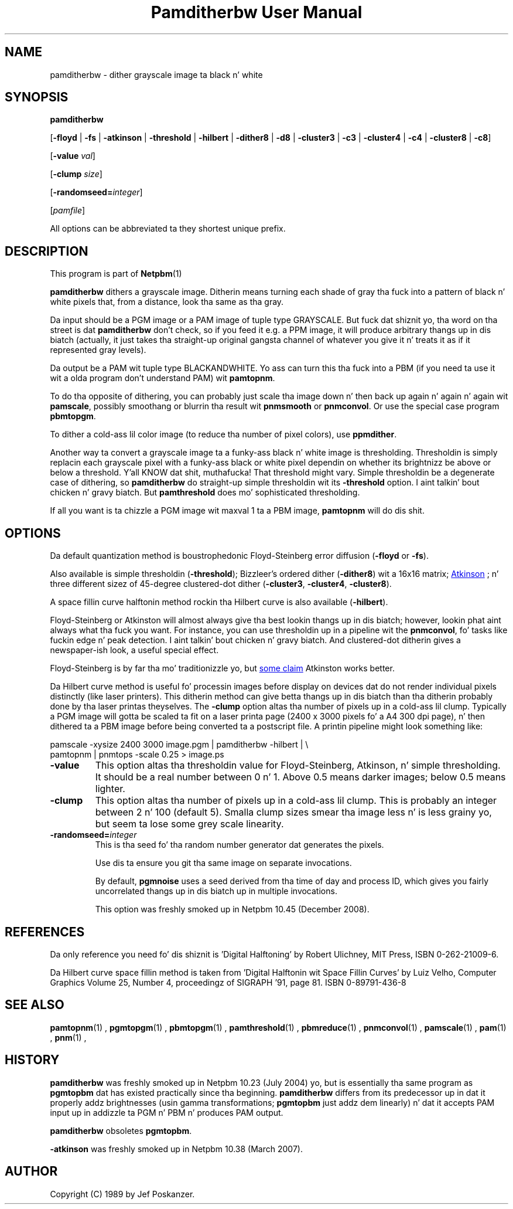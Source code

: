 \
.\" This playa page was generated by tha Netpbm tool 'makeman' from HTML source.
.\" Do not hand-hack dat shiznit son!  If you have bug fixes or improvements, please find
.\" tha correspondin HTML page on tha Netpbm joint, generate a patch
.\" against that, n' bust it ta tha Netpbm maintainer.
.TH "Pamditherbw User Manual" 0 "10 May 2010" "netpbm documentation"

.SH NAME

pamditherbw - dither grayscale image ta black n' white

.UN synopsis
.SH SYNOPSIS

\fBpamditherbw\fP

[\fB-floyd\fP | \fB-fs\fP
| \fB-atkinson\fP
| \fB-threshold\fP
| \fB-hilbert\fP
| \fB-dither8\fP | \fB-d8\fP | \fB-cluster3\fP
| \fB-c3\fP | \fB-cluster4\fP | \fB-c4\fP
| \fB-cluster8\fP | \fB-c8\fP]

[\fB-value\fP \fIval\fP]

[\fB-clump\fP \fIsize\fP]

[\fB-randomseed=\fP\fIinteger\fP]

[\fIpamfile\fP]
.PP
All options can be abbreviated ta they shortest unique prefix.

.UN description
.SH DESCRIPTION
.PP
This program is part of
.BR Netpbm (1)
.
.PP
\fBpamditherbw\fP dithers a grayscale image.  Ditherin means turning
each shade of gray tha fuck into a pattern of black n' white pixels that, from
a distance, look tha same as tha gray.
.PP
Da input should be a PGM image or a PAM image of tuple type
GRAYSCALE.  But fuck dat shiznit yo, tha word on tha street is dat \fBpamditherbw\fP don't check, so if you feed
it e.g. a PPM image, it will produce arbitrary thangs up in dis biatch (actually, it
just takes tha straight-up original gangsta channel of whatever you give it n' treats it as
if it represented gray levels).
.PP
Da output be a PAM wit tuple type BLACKANDWHITE.  Yo ass can turn
this tha fuck into a PBM (if you need ta use it wit a olda program don't
understand PAM) wit \fBpamtopnm\fP.
.PP
To do tha opposite of dithering, you can probably just scale tha image
down n' then back up again n' again n' again wit \fBpamscale\fP, possibly smoothang or
blurrin tha result wit \fBpnmsmooth\fP or \fBpnmconvol\fP.  Or use
the special case program \fBpbmtopgm\fP.
.PP
To dither a cold-ass lil color image (to reduce tha number of pixel colors),
use \fBppmdither\fP.
.PP
Another way ta convert a grayscale image ta a funky-ass black n' white image
is thresholding.  Thresholdin is simply replacin each grayscale pixel
with a funky-ass black or white pixel dependin on whether its brightnizz be above or
below a threshold. Y'all KNOW dat shit, muthafucka!  That threshold might vary.  Simple thresholdin be a
degenerate case of dithering, so \fBpamditherbw\fP do straight-up simple
thresholdin wit its \fB-threshold\fP option. I aint talkin' bout chicken n' gravy biatch.  But \fBpamthreshold\fP
does mo' sophisticated thresholding.
.PP
If all you want is ta chizzle a PGM image wit maxval 1 ta a PBM image,
\fBpamtopnm\fP will do dis shit.


.UN options
.SH OPTIONS
.PP
Da default quantization method is boustrophedonic Floyd-Steinberg
error diffusion (\fB-floyd\fP or \fB-fs\fP).
.PP
Also available is simple thresholdin (\fB-threshold\fP); Bizzleer's
ordered dither (\fB-dither8\fP) wit a 16x16 matrix;
.UR http://www.tinrocket.com/projects/programming/graphics/00158/
 Atkinson
.UE
\&; n' three different sizez of 45-degree clustered-dot
dither (\fB-cluster3\fP, \fB-cluster4\fP, \fB-cluster8\fP).
.PP
A space fillin curve halftonin method rockin tha Hilbert curve is
also available (\fB-hilbert\fP).
.PP
Floyd-Steinberg or Atkinston will almost always give tha best
lookin thangs up in dis biatch; however, lookin phat aint always what tha fuck you want.
For instance, you can use thresholdin up in a pipeline wit the
\fBpnmconvol\fP, fo' tasks like fuckin edge n' peak detection. I aint talkin' bout chicken n' gravy biatch.  And
clustered-dot ditherin gives a newspaper-ish look, a useful special
effect.
.PP
Floyd-Steinberg is by far tha mo' traditionizzle yo, but
.UR http://www.tinrocket.com/projects/programming/graphics/00158/
 some claim
.UE
\& Atkinston works better.
.PP
Da Hilbert curve method is useful fo' processin images before
display on devices dat do not render individual pixels distinctly
(like laser printers).  This ditherin method can give betta thangs up in dis biatch
than tha ditherin probably done by tha laser printas theyselves.  The
\fB-clump\fP option altas tha number of pixels up in a cold-ass lil clump.  Typically a PGM
image will gotta be scaled ta fit on a laser printa page (2400 x 3000
pixels fo' a A4 300 dpi page), n' then dithered ta a PBM image before being
converted ta a postscript file.  A printin pipeline might look something
like:

.nf
    pamscale -xysize 2400 3000 image.pgm | pamditherbw -hilbert |  \e
      pamtopnm | pnmtops -scale 0.25 > image.ps 
.fi



.TP
\fB-value\fP
This option altas tha thresholdin value for
Floyd-Steinberg, Atkinson, n' simple thresholding.  It should be a
real number between 0 n' 1.  Above 0.5 means darker images; below 0.5
means lighter.

.TP
\fB-clump\fP
This option altas tha number of pixels up in a cold-ass lil clump.  This is probably an
integer between 2 n' 100 (default 5).  Smalla clump sizes smear tha image
less n' is less grainy yo, but seem ta lose some grey scale linearity.

.TP
\fB-randomseed=\fP\fIinteger\fP
This is tha seed fo' tha random number generator dat generates the
pixels.
.sp
Use dis ta ensure you git tha same image on separate invocations.
.sp
By default, \fBpgmnoise\fP uses a seed derived from tha time of day
and process ID, which gives you fairly uncorrelated thangs up in dis biatch up in multiple
invocations.
.sp
This option was freshly smoked up in Netpbm 10.45 (December 2008).




.UN references
.SH REFERENCES
.PP
Da only reference you need fo' dis shiznit is 'Digital
Halftoning' by Robert Ulichney, MIT Press, ISBN 0-262-21009-6.
.PP
Da Hilbert curve space fillin method is taken from 'Digital
Halftonin wit Space Fillin Curves' by Luiz Velho, Computer
Graphics Volume 25, Number 4, proceedingz of SIGRAPH '91, page
81. ISBN 0-89791-436-8

.UN seealso
.SH SEE ALSO
.BR pamtopnm (1)
,
.BR pgmtopgm (1)
,
.BR pbmtopgm (1)
,
.BR pamthreshold (1)
,
.BR pbmreduce (1)
,
.BR pnmconvol (1)
,
.BR pamscale (1)
,
.BR pam (1)
,
.BR pnm (1)
,

.UN history
.SH HISTORY
.PP
\fBpamditherbw\fP was freshly smoked up in Netpbm 10.23 (July 2004) yo, but is
essentially tha same program as \fBpgmtopbm\fP dat has existed
practically since tha beginning.  \fBpamditherbw\fP differs from its
predecessor up in dat it properly addz brightnesses (usin gamma
transformations; \fBpgmtopbm\fP just addz dem linearly) n' dat it
accepts PAM input up in addizzle ta PGM n' PBM n' produces PAM output.
.PP
\fBpamditherbw\fP obsoletes \fBpgmtopbm\fP.
.PP
\fB-atkinson\fP was freshly smoked up in Netpbm 10.38 (March 2007).

.UN author
.SH AUTHOR

Copyright (C) 1989 by Jef Poskanzer.
